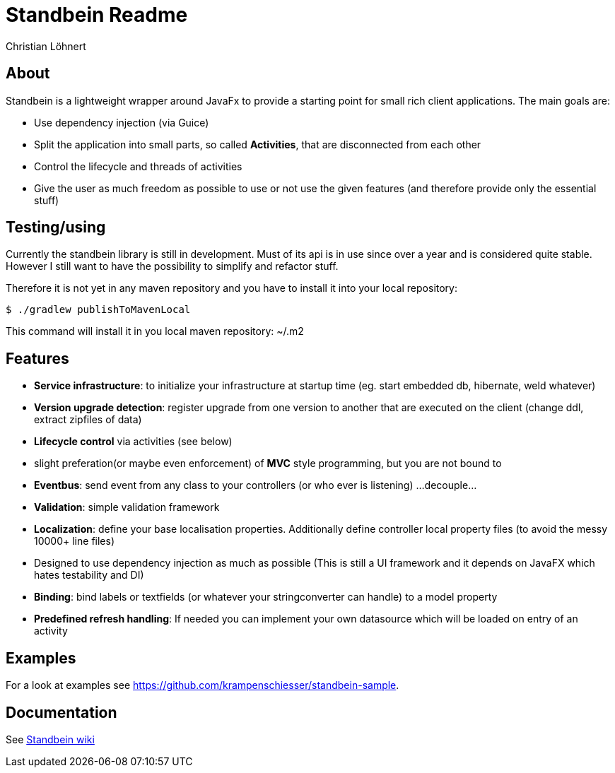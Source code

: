 = Standbein Readme
:Author:    Christian Löhnert

== About

Standbein is a lightweight wrapper around JavaFx to provide a starting point for small rich client applications.
The main goals are:

* Use dependency injection (via Guice)
* Split the application into small parts, so called *Activities*, that are disconnected from each other
* Control the lifecycle and threads of activities
* Give the user as much freedom as possible to use or not use the given features (and therefore provide only the essential stuff)

== Testing/using

Currently the standbein library is still in development.
Must of its api is in use since over a year and is considered quite stable.
However I still want to have the possibility to simplify and refactor stuff.

Therefore it is not yet in any maven repository and you have to install it into your local repository:

[source,shell]
$ ./gradlew publishToMavenLocal

This command will install it in you local maven repository: ~/.m2 +

== Features

* *Service infrastructure*: to initialize your infrastructure at startup time (eg. start embedded db, hibernate, weld whatever)
* *Version upgrade detection*: register upgrade from one version to another that are executed on the client (change ddl, extract zipfiles of data)
* *Lifecycle control* via activities (see below)
* slight preferation(or maybe even enforcement) of *MVC* style programming, but you are not bound to
* *Eventbus*: send event from any class to your controllers (or who ever is listening) ...decouple...
* *Validation*: simple validation framework
* *Localization*: define your base localisation properties. Additionally define controller local property files (to avoid the messy 10000+ line files)
* Designed to use dependency injection as much as possible (This is still a UI framework and it depends on JavaFX which hates testability and DI)
* *Binding*: bind labels or textfields (or whatever your stringconverter can handle) to a model property
* *Predefined refresh handling*: If needed you can implement your own datasource which will be loaded on entry of an activity

== Examples

For a look at examples see https://github.com/krampenschiesser/standbein-sample.

== Documentation

See https://github.com/krampenschiesser/standbein/wiki[Standbein wiki]